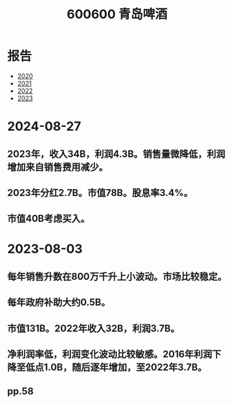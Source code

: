:PROPERTIES:
:ID:       1d8499c6-12f8-411f-9310-0611bed4c40d
:END:
 #+title: 600600 青岛啤酒

* 报告
- [[file:青啤公司2020年年度报告.pdf][2020]]
- [[file:青啤公司2021年年度报告.pdf][2021]]
- [[file:青岛啤酒股份有限公司2022年年度报告.pdf][2022]]
- [[file:青岛啤酒股份有限公司2023年年度报告.pdf][2023]]


* 2024-08-27
** 2023年，收入34B，利润4.3B。销售量微降低，利润增加来自销售费用减少。
** 2023年分红2.7B。市值78B。股息率3.4%。
** 市值40B考虑买入。

* 2023-08-03
** 每年销售升数在800万千升上小波动。市场比较稳定。
** 每年政府补助大约0.5B。
** 市值131B。2022年收入32B，利润3.7B。
** 净利润率低，利润变化波动比较敏感。2016年利润下降至低点1.0B，随后逐年增加，至2022年3.7B。
** pp.58
